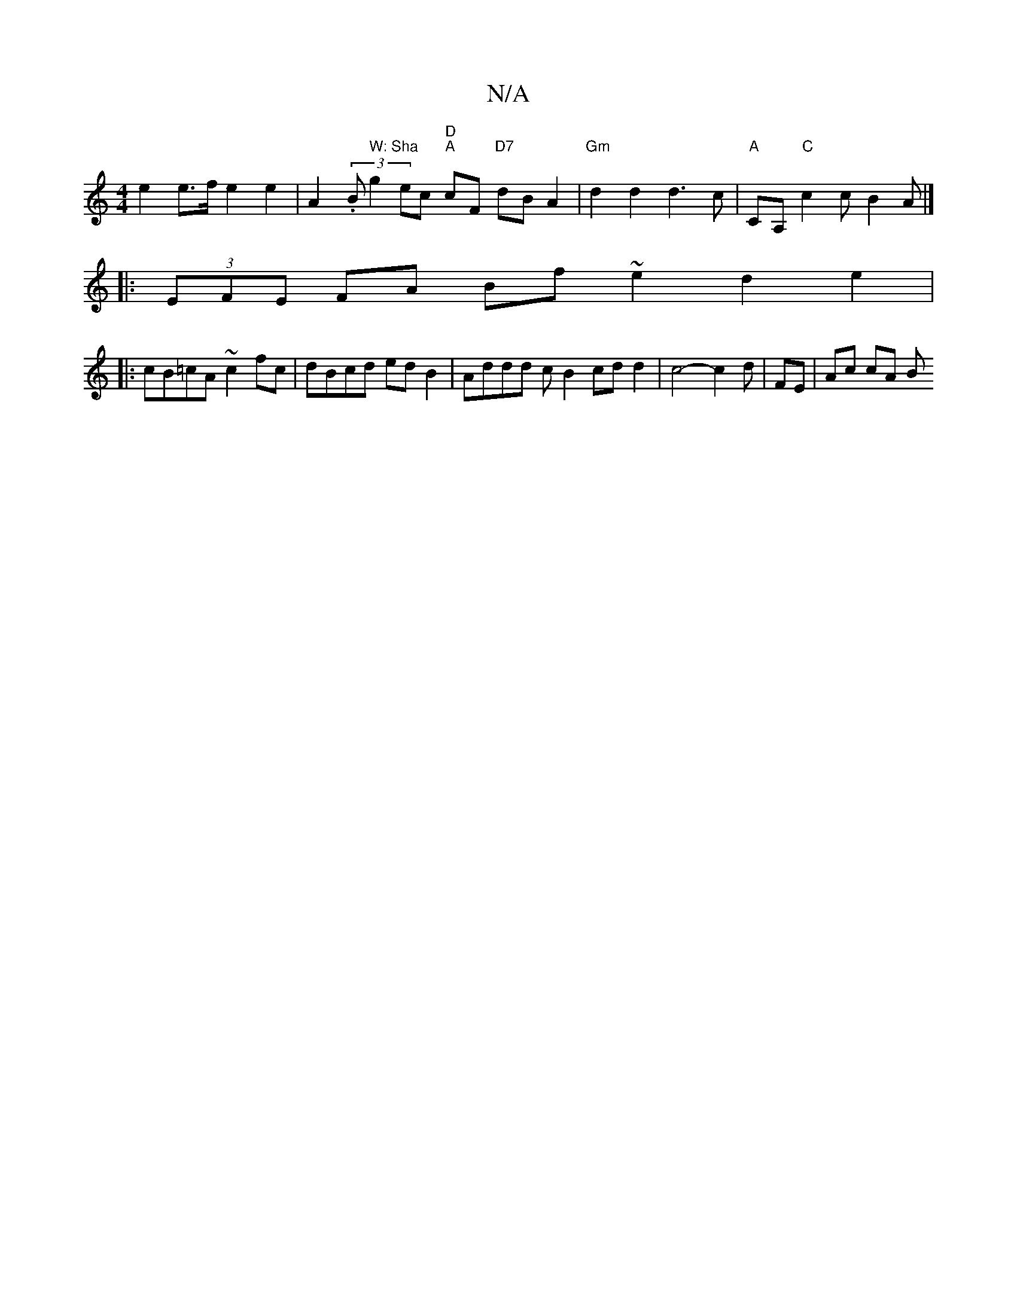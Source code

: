 X:1
T:N/A
M:4/4
R:N/A
K:Cmajor
 e2 e>f e2 e2 | A2 (3.B" W: Sha"g2 ec "D" "A"cF "D7"dB A2 | "Gm"d2 d2 d3 c | "A"CA, "C"c2 c B2A |]
|:(3EFE FA Bf~e2 d2e2|
|:cB=cA ~c2 fc | dBcd ed B2 | Addd c[B2] cd d2 | c4--c2d|[M:)4B3] FE | Ac cA B